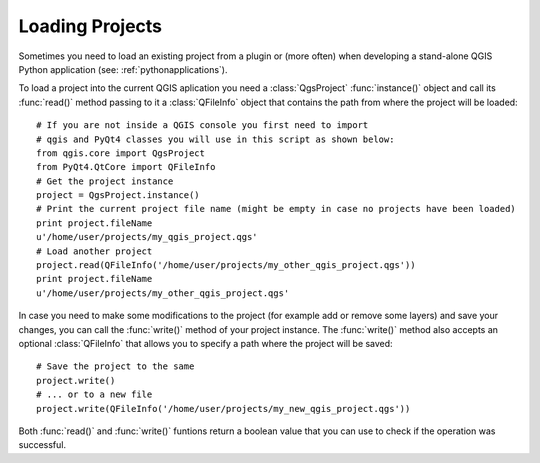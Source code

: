 .. loadproject:

****************
Loading Projects
****************

Sometimes you need to load an existing project from a plugin or (more often)
when developing a stand-alone QGIS Python application (see: :ref:`pythonapplications`).


.. index::
  pair: projects; loading

To load a project into the current QGIS aplication you need a :class:`QgsProject`
:func:`instance()` object and call its :func:`read()` method passing to it a
:class:`QFileInfo` object that contains the path from where the project will
be loaded::

    # If you are not inside a QGIS console you first need to import
    # qgis and PyQt4 classes you will use in this script as shown below:
    from qgis.core import QgsProject
    from PyQt4.QtCore import QFileInfo
    # Get the project instance
    project = QgsProject.instance()
    # Print the current project file name (might be empty in case no projects have been loaded)
    print project.fileName
    u'/home/user/projects/my_qgis_project.qgs'
    # Load another project
    project.read(QFileInfo('/home/user/projects/my_other_qgis_project.qgs'))
    print project.fileName
    u'/home/user/projects/my_other_qgis_project.qgs'


In case you need to make some modifications to the project (for example
add or remove some layers) and save your changes, you can call the :func:`write()`
method of your project instance. The :func:`write()` method also accepts an optional
:class:`QFileInfo` that allows you to specify a path where the project will be saved::

    # Save the project to the same
    project.write()
    # ... or to a new file
    project.write(QFileInfo('/home/user/projects/my_new_qgis_project.qgs'))

Both :func:`read()` and :func:`write()` funtions return a boolean value that you can
use to check if the operation was successful.


